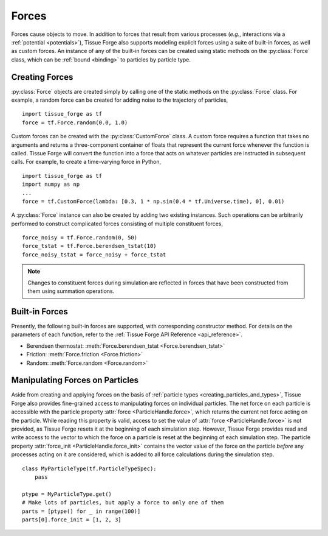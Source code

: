 .. _forces:

.. py:currentmodule:: tissue_forge

Forces
-------

Forces cause objects to move. In addition to forces that result from various
processes (*e.g.*, interactions via a :ref:`potential <potentials>`),
Tissue Forge also supports modeling explicit forces using a suite of
built-in forces, as well as custom forces. An instance of any of the built-in
forces can be created using static methods on the :py:class:`Force` class,
which can be :ref:`bound <binding>` to particles by particle type.

.. _creating_forces-label:

Creating Forces
^^^^^^^^^^^^^^^^

:py:class:`Force` objects are created simply by calling one of the static methods
on the :py:class:`Force` class. For example, a random force can be created for
adding noise to the trajectory of particles, ::

    import tissue_forge as tf
    force = tf.Force.random(0.0, 1.0)

Custom forces can be created with the :py:class:`CustomForce` class.
A custom force requires a function
that takes no arguments and returns a three-component container of
floats that represent the current force whenever the function is called.
Tissue Forge will convert the function into a force that acts on whatever
particles are instructed in subsequent calls. For example, to create a
time-varying force in Python, ::

    import tissue_forge as tf
    import numpy as np
    ...
    force = tf.CustomForce(lambda: [0.3, 1 * np.sin(0.4 * tf.Universe.time), 0], 0.01)

A :py:class:`Force` instance can also be created by adding two existing
instances. Such operations can be arbitrarily performed to construct complicated
forces consisting of multiple constituent forces, ::

    force_noisy = tf.Force.random(0, 50)
    force_tstat = tf.Force.berendsen_tstat(10)
    force_noisy_tstat = force_noisy + force_tstat

.. note::

    Changes to constituent forces during simulation are reflected in forces
    that have been constructed from them using summation operations.

Built-in Forces
^^^^^^^^^^^^^^^^

Presently, the following built-in forces are supported, with corresponding
constructor method. For details on the parameters of each function, refer to the
:ref:`Tissue Forge API Reference <api_reference>`.

* Berendsen thermostat: :meth:`Force.berendsen_tstat <Force.berendsen_tstat>`
* Friction: :meth:`Force.friction <Force.friction>`
* Random: :meth:`Force.random <Force.random>`

Manipulating Forces on Particles
^^^^^^^^^^^^^^^^^^^^^^^^^^^^^^^^^

Aside from creating and applying forces on the basis of
:ref:`particle types <creating_particles_and_types>`, Tissue Forge also provides
fine-grained access to manipulating forces on individual particles.
The net force on each particle is accessible with the particle property
:attr:`force <ParticleHandle.force>`, which returns the current net force
acting on the particle. While reading this property is valid, access to set the
value of :attr:`force <ParticleHandle.force>` is not provided, as
Tissue Forge resets it at the beginning of each simulation step. However, Tissue Forge
provides read and write access to the vector to which the force on a particle
is reset at the beginning of each simulation step. The particle property
:attr:`force_init <ParticleHandle.force_init>` contains the vector value of
the force on the particle *before* any processes acting on it are considered,
which is added to all force calculations during the simulation step. ::

    class MyParticleType(tf.ParticleTypeSpec):
        pass

    ptype = MyParticleType.get()
    # Make lots of particles, but apply a force to only one of them
    parts = [ptype() for _ in range(100)]
    parts[0].force_init = [1, 2, 3]
